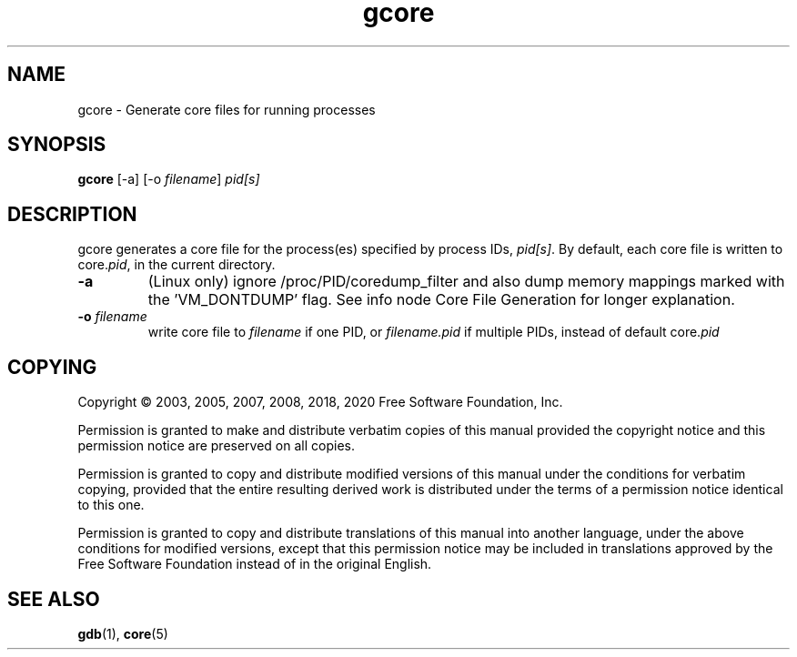 .TH gcore "1" "Feb 2020" "gdb 9.1" "GNU Tools"
.SH NAME
gcore \- Generate core files for running processes
.SH SYNOPSIS
.B gcore
[-a] [-o \fIfilename\fR] \fIpid[s]\fR
.SH DESCRIPTION
.\" Add any additional description here
.PP
gcore generates a core file for the process(es) specified by process IDs,
\fIpid[s]\fR. By default, each core file is written to core.\fIpid\fR, in the
current directory.
.TP
\fB\-a\fR
(Linux only) ignore /proc/PID/coredump_filter and also dump memory mappings
marked with the 'VM_DONTDUMP' flag. See info node Core File Generation for
longer explanation.
.TP
\fB\-o\fR \fIfilename\fR
write core file to \fIfilename\fR if one PID, or \fIfilename.pid\fR if
multiple PIDs, instead of default core.\fIpid\fR
.SH COPYING
Copyright \(co 2003, 2005, 2007, 2008, 2018, 2020 Free Software Foundation, Inc.
.PP
Permission is granted to make and distribute verbatim copies of this manual
provided the copyright notice and this permission notice are preserved on
all copies.
.PP
Permission is granted to copy and distribute modified versions of  this
manual under the conditions for verbatim copying, provided that the entire
resulting derived work is distributed under the terms of a permission
notice identical to this one.
.PP
Permission is granted to copy and distribute translations of this manual
into another language, under the above conditions for modified versions,
except that this permission notice may be included in translations approved
by the Free Software Foundation instead of in the original English.
.SH "SEE ALSO"
.BR gdb (1),
.BR core (5)
